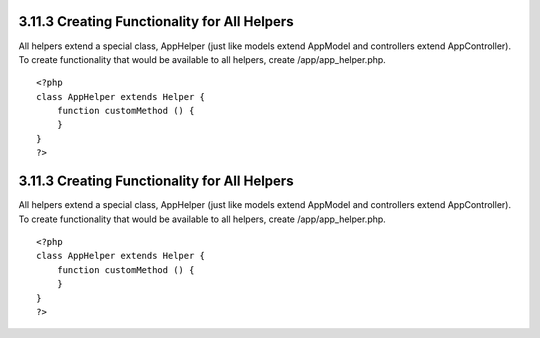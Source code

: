 3.11.3 Creating Functionality for All Helpers
---------------------------------------------

All helpers extend a special class, AppHelper (just like models
extend AppModel and controllers extend AppController). To create
functionality that would be available to all helpers, create
/app/app\_helper.php.

::

    <?php
    class AppHelper extends Helper {
        function customMethod () {
        }
    }
    ?>

3.11.3 Creating Functionality for All Helpers
---------------------------------------------

All helpers extend a special class, AppHelper (just like models
extend AppModel and controllers extend AppController). To create
functionality that would be available to all helpers, create
/app/app\_helper.php.

::

    <?php
    class AppHelper extends Helper {
        function customMethod () {
        }
    }
    ?>
